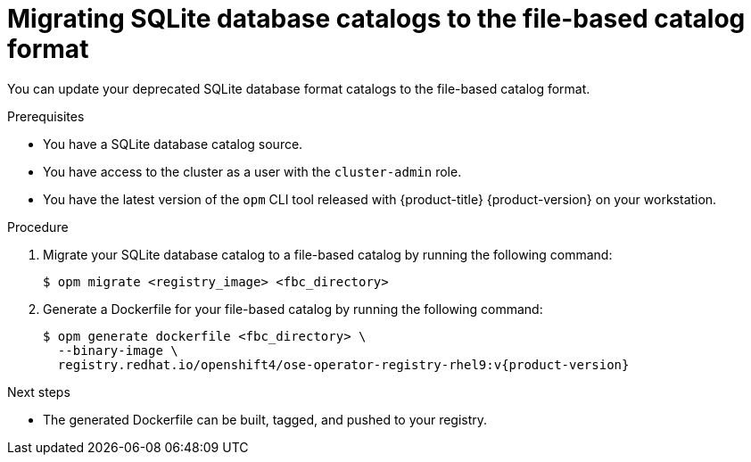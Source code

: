 // Module included in the following assemblies:
//
// * operators/admin/olm-managing-custom-catalogs.adoc

:_mod-docs-content-type: PROCEDURE
[id="olm-migrating-sqlite-catalog-to-fbc_{context}"]
= Migrating SQLite database catalogs to the file-based catalog format

You can update your deprecated SQLite database format catalogs to the file-based catalog format.

.Prerequisites

* You have a SQLite database catalog source.
ifndef::openshift-dedicated,openshift-rosa[]
* You have access to the cluster as a user with the `cluster-admin` role.
endif::openshift-dedicated,openshift-rosa[]
ifdef::openshift-dedicated,openshift-rosa[]
* You have access to the cluster as a user with the `dedicated-admin` role.
endif::openshift-dedicated,openshift-rosa[]
* You have the latest version of the `opm` CLI tool released with {product-title} {product-version} on your workstation.

.Procedure

. Migrate your SQLite database catalog to a file-based catalog by running the following command:
+
[source,terminal]
----
$ opm migrate <registry_image> <fbc_directory>
----

. Generate a Dockerfile for your file-based catalog by running the following command:
+
[source,terminal,subs="attributes+"]
----
$ opm generate dockerfile <fbc_directory> \
  --binary-image \
  registry.redhat.io/openshift4/ose-operator-registry-rhel9:v{product-version}
----

.Next steps

* The generated Dockerfile can be built, tagged, and pushed to your registry.